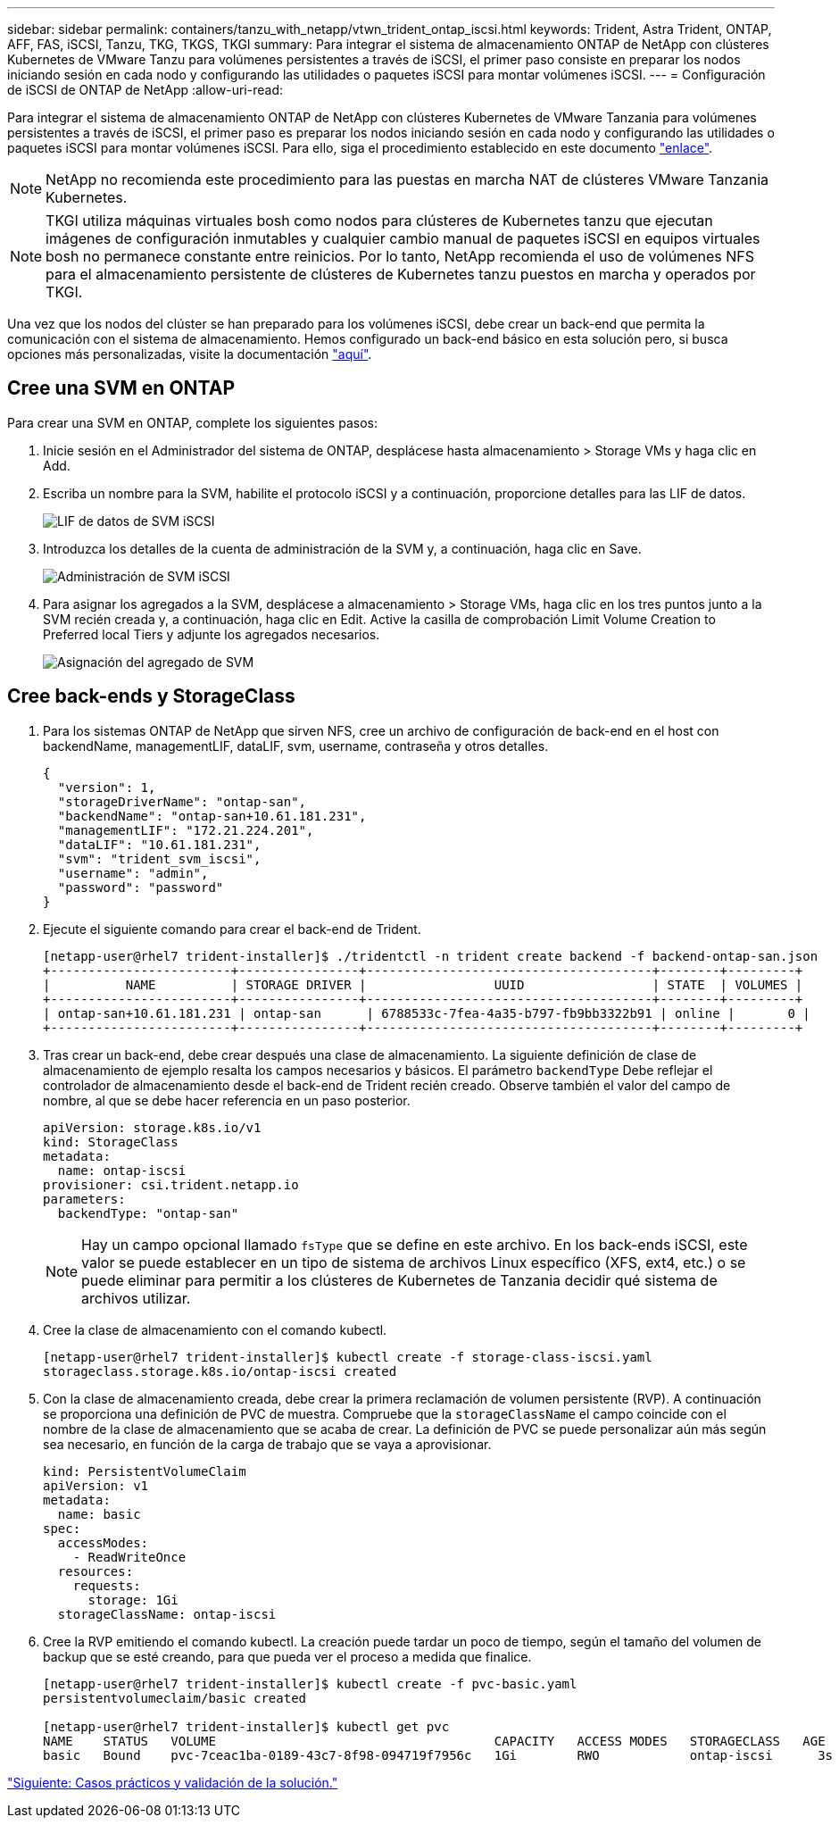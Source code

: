 ---
sidebar: sidebar 
permalink: containers/tanzu_with_netapp/vtwn_trident_ontap_iscsi.html 
keywords: Trident, Astra Trident, ONTAP, AFF, FAS, iSCSI, Tanzu, TKG, TKGS, TKGI 
summary: Para integrar el sistema de almacenamiento ONTAP de NetApp con clústeres Kubernetes de VMware Tanzu para volúmenes persistentes a través de iSCSI, el primer paso consiste en preparar los nodos iniciando sesión en cada nodo y configurando las utilidades o paquetes iSCSI para montar volúmenes iSCSI. 
---
= Configuración de iSCSI de ONTAP de NetApp
:allow-uri-read: 


Para integrar el sistema de almacenamiento ONTAP de NetApp con clústeres Kubernetes de VMware Tanzania para volúmenes persistentes a través de iSCSI, el primer paso es preparar los nodos iniciando sesión en cada nodo y configurando las utilidades o paquetes iSCSI para montar volúmenes iSCSI. Para ello, siga el procedimiento establecido en este documento link:https://docs.netapp.com/us-en/trident/trident-use/worker-node-prep.html#iscsi-volumes["enlace"^].


NOTE: NetApp no recomienda este procedimiento para las puestas en marcha NAT de clústeres VMware Tanzania Kubernetes.


NOTE: TKGI utiliza máquinas virtuales bosh como nodos para clústeres de Kubernetes tanzu que ejecutan imágenes de configuración inmutables y cualquier cambio manual de paquetes iSCSI en equipos virtuales bosh no permanece constante entre reinicios. Por lo tanto, NetApp recomienda el uso de volúmenes NFS para el almacenamiento persistente de clústeres de Kubernetes tanzu puestos en marcha y operados por TKGI.

Una vez que los nodos del clúster se han preparado para los volúmenes iSCSI, debe crear un back-end que permita la comunicación con el sistema de almacenamiento. Hemos configurado un back-end básico en esta solución pero, si busca opciones más personalizadas, visite la documentación link:https://docs.netapp.com/us-en/trident/trident-use/ontap-san.html["aquí"^].



== Cree una SVM en ONTAP

Para crear una SVM en ONTAP, complete los siguientes pasos:

. Inicie sesión en el Administrador del sistema de ONTAP, desplácese hasta almacenamiento > Storage VMs y haga clic en Add.
. Escriba un nombre para la SVM, habilite el protocolo iSCSI y a continuación, proporcione detalles para las LIF de datos.
+
image::vtwn_image25.jpg[LIF de datos de SVM iSCSI]

. Introduzca los detalles de la cuenta de administración de la SVM y, a continuación, haga clic en Save.
+
image::vtwn_image26.jpg[Administración de SVM iSCSI]

. Para asignar los agregados a la SVM, desplácese a almacenamiento > Storage VMs, haga clic en los tres puntos junto a la SVM recién creada y, a continuación, haga clic en Edit. Active la casilla de comprobación Limit Volume Creation to Preferred local Tiers y adjunte los agregados necesarios.
+
image::vtwn_image27.jpg[Asignación del agregado de SVM]





== Cree back-ends y StorageClass

. Para los sistemas ONTAP de NetApp que sirven NFS, cree un archivo de configuración de back-end en el host con backendName, managementLIF, dataLIF, svm, username, contraseña y otros detalles.
+
[listing]
----
{
  "version": 1,
  "storageDriverName": "ontap-san",
  "backendName": "ontap-san+10.61.181.231",
  "managementLIF": "172.21.224.201",
  "dataLIF": "10.61.181.231",
  "svm": "trident_svm_iscsi",
  "username": "admin",
  "password": "password"
}
----
. Ejecute el siguiente comando para crear el back-end de Trident.
+
[listing]
----
[netapp-user@rhel7 trident-installer]$ ./tridentctl -n trident create backend -f backend-ontap-san.json
+------------------------+----------------+--------------------------------------+--------+---------+
|          NAME          | STORAGE DRIVER |                 UUID                 | STATE  | VOLUMES |
+------------------------+----------------+--------------------------------------+--------+---------+
| ontap-san+10.61.181.231 | ontap-san      | 6788533c-7fea-4a35-b797-fb9bb3322b91 | online |       0 |
+------------------------+----------------+--------------------------------------+--------+---------+
----
. Tras crear un back-end, debe crear después una clase de almacenamiento. La siguiente definición de clase de almacenamiento de ejemplo resalta los campos necesarios y básicos. El parámetro `backendType` Debe reflejar el controlador de almacenamiento desde el back-end de Trident recién creado. Observe también el valor del campo de nombre, al que se debe hacer referencia en un paso posterior.
+
[listing]
----
apiVersion: storage.k8s.io/v1
kind: StorageClass
metadata:
  name: ontap-iscsi
provisioner: csi.trident.netapp.io
parameters:
  backendType: "ontap-san"
----
+

NOTE: Hay un campo opcional llamado `fsType` que se define en este archivo. En los back-ends iSCSI, este valor se puede establecer en un tipo de sistema de archivos Linux específico (XFS, ext4, etc.) o se puede eliminar para permitir a los clústeres de Kubernetes de Tanzania decidir qué sistema de archivos utilizar.

. Cree la clase de almacenamiento con el comando kubectl.
+
[listing]
----
[netapp-user@rhel7 trident-installer]$ kubectl create -f storage-class-iscsi.yaml
storageclass.storage.k8s.io/ontap-iscsi created
----
. Con la clase de almacenamiento creada, debe crear la primera reclamación de volumen persistente (RVP). A continuación se proporciona una definición de PVC de muestra. Compruebe que la `storageClassName` el campo coincide con el nombre de la clase de almacenamiento que se acaba de crear. La definición de PVC se puede personalizar aún más según sea necesario, en función de la carga de trabajo que se vaya a aprovisionar.
+
[listing]
----
kind: PersistentVolumeClaim
apiVersion: v1
metadata:
  name: basic
spec:
  accessModes:
    - ReadWriteOnce
  resources:
    requests:
      storage: 1Gi
  storageClassName: ontap-iscsi
----
. Cree la RVP emitiendo el comando kubectl. La creación puede tardar un poco de tiempo, según el tamaño del volumen de backup que se esté creando, para que pueda ver el proceso a medida que finalice.
+
[listing]
----
[netapp-user@rhel7 trident-installer]$ kubectl create -f pvc-basic.yaml
persistentvolumeclaim/basic created

[netapp-user@rhel7 trident-installer]$ kubectl get pvc
NAME    STATUS   VOLUME                                     CAPACITY   ACCESS MODES   STORAGECLASS   AGE
basic   Bound    pvc-7ceac1ba-0189-43c7-8f98-094719f7956c   1Gi        RWO            ontap-iscsi      3s
----


link:rh-os-n_use_cases.html["Siguiente: Casos prácticos y validación de la solución."]
